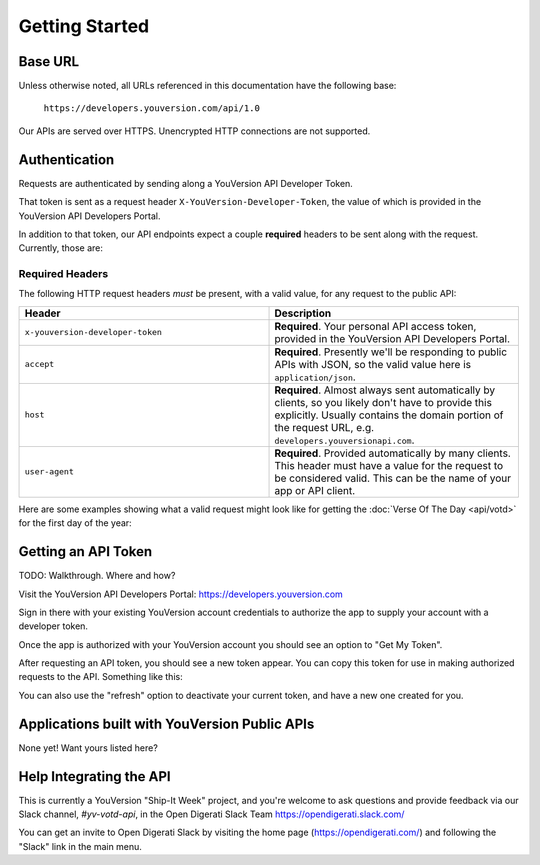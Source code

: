 .. _getting-started:

===============
Getting Started
===============


Base URL
========

Unless otherwise noted, all URLs referenced in this documentation have the following base:

    ``https://developers.youversion.com/api/1.0``

Our APIs are served over HTTPS. Unencrypted HTTP connections are not supported.


Authentication
==============

Requests are authenticated by sending along a YouVersion API Developer Token.

That token is sent as a request header ``X-YouVersion-Developer-Token``, the value of which is provided in the YouVersion API Developers Portal.

In addition to that token, our API endpoints expect a couple **required** headers
to be sent along with the request. Currently, those are:


Required Headers
----------------

The following HTTP request headers *must* be present, with a valid value,
for any request to the public API:

.. list-table::
    :header-rows: 1
    :widths: 50 50

    * - Header
      - Description
    * - ``x-youversion-developer-token``
      - **Required**. Your personal API access token, provided in the YouVersion API Developers Portal.
    * - ``accept``
      - **Required**. Presently we'll be responding to public APIs with JSON, so the valid value here is ``application/json``.
    * - ``host``
      - **Required**. Almost always sent automatically by clients, so you likely don't have to provide this explicitly. Usually contains the domain portion of the request URL, e.g. ``developers.youversionapi.com``.
    * - ``user-agent``
      - **Required**. Provided automatically by many clients. This header must have a value for the request to be considered valid. This can be the name of your app or API client.


Here are some examples showing what a valid request might look like for getting the :doc:`Verse Of The Day <api/votd>` for the first day of the year:

.. content-tabs::

    .. tab-container:: curl
        :title: curl

        .. code-block:: text

            curl --request GET \
                --url https://developers.youversionapi.com/1.0/verse_of_the_day/1 \
                --header 'accept: application/json' \
                --header 'referer: https://your-app-url.com/' \
                --header 'x-youversion-developer-token: {your_developer_token}'

    .. tab-container:: js
        :title: javascript

        .. code-block:: javascript

            fetch('https://developers.youversionapi.com/1.0/verse_of_the_day/1', {
            headers: {
                'X-YouVersion-Developer-Token': '{your_developer_token}',
                'Referer': 'https://your-app-url.com/',
                Accept: 'application/json',
            }
            })
            .then((result) => result.json())
            .then((json) => console.log(json))

    .. tab-container:: node
        :title: node

        .. code-block:: javascript

            // TODO

    .. tab-container:: python
        :title: python

        .. code-block:: python

            # TODO



.. _getting-an-api-token:

Getting an API Token
====================

TODO: Walkthrough. Where and how?

Visit the YouVersion API Developers Portal: https://developers.youversion.com

Sign in there with your existing YouVersion account credentials to authorize
the app to supply your account with a developer token.

Once the app is authorized with your YouVersion account you should see an
option to "Get My Token".

After requesting an API token, you should see a new token appear. You can
copy this token for use in making authorized requests to the API.
Something like this:

.. image:: getting-started-token-example.png

You can also use the "refresh" option to deactivate your current token, and
have a new one created for you.


Applications built with YouVersion Public APIs
==============================================

None yet! Want yours listed here?


Help Integrating the API
========================

This is currently a YouVersion "Ship-It Week" project, and you're welcome to
ask questions and provide feedback via our Slack channel, `#yv-votd-api`, in
the Open Digerati Slack Team https://opendigerati.slack.com/

You can get an invite to Open Digerati Slack by visiting the home page (https://opendigerati.com/)
and following the "Slack" link in the main menu.
